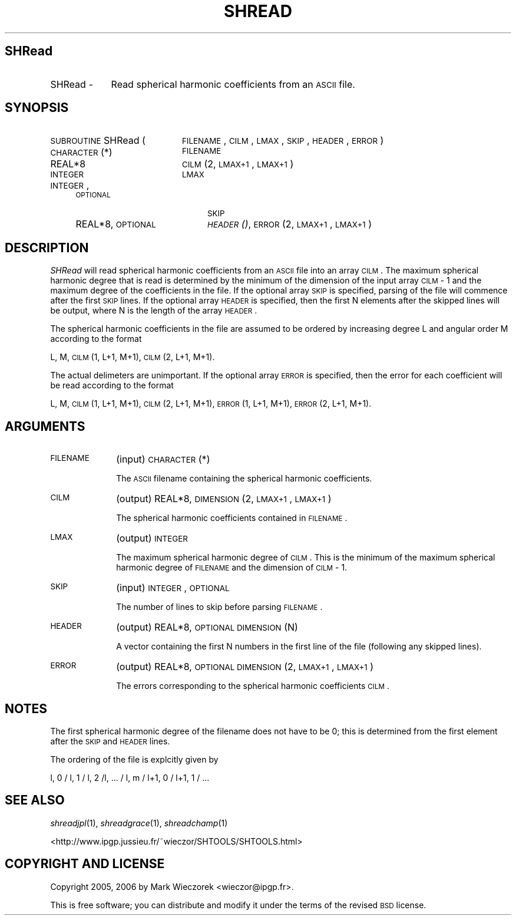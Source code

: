 .\" Automatically generated by Pod::Man 2.16 (Pod::Simple 3.05)
.\"
.\" Standard preamble:
.\" ========================================================================
.de Sh \" Subsection heading
.br
.if t .Sp
.ne 5
.PP
\fB\\$1\fR
.PP
..
.de Sp \" Vertical space (when we can't use .PP)
.if t .sp .5v
.if n .sp
..
.de Vb \" Begin verbatim text
.ft CW
.nf
.ne \\$1
..
.de Ve \" End verbatim text
.ft R
.fi
..
.\" Set up some character translations and predefined strings.  \*(-- will
.\" give an unbreakable dash, \*(PI will give pi, \*(L" will give a left
.\" double quote, and \*(R" will give a right double quote.  \*(C+ will
.\" give a nicer C++.  Capital omega is used to do unbreakable dashes and
.\" therefore won't be available.  \*(C` and \*(C' expand to `' in nroff,
.\" nothing in troff, for use with C<>.
.tr \(*W-
.ds C+ C\v'-.1v'\h'-1p'\s-2+\h'-1p'+\s0\v'.1v'\h'-1p'
.ie n \{\
.    ds -- \(*W-
.    ds PI pi
.    if (\n(.H=4u)&(1m=24u) .ds -- \(*W\h'-12u'\(*W\h'-12u'-\" diablo 10 pitch
.    if (\n(.H=4u)&(1m=20u) .ds -- \(*W\h'-12u'\(*W\h'-8u'-\"  diablo 12 pitch
.    ds L" ""
.    ds R" ""
.    ds C` ""
.    ds C' ""
'br\}
.el\{\
.    ds -- \|\(em\|
.    ds PI \(*p
.    ds L" ``
.    ds R" ''
'br\}
.\"
.\" Escape single quotes in literal strings from groff's Unicode transform.
.ie \n(.g .ds Aq \(aq
.el       .ds Aq '
.\"
.\" If the F register is turned on, we'll generate index entries on stderr for
.\" titles (.TH), headers (.SH), subsections (.Sh), items (.Ip), and index
.\" entries marked with X<> in POD.  Of course, you'll have to process the
.\" output yourself in some meaningful fashion.
.ie \nF \{\
.    de IX
.    tm Index:\\$1\t\\n%\t"\\$2"
..
.    nr % 0
.    rr F
.\}
.el \{\
.    de IX
..
.\}
.\"
.\" Accent mark definitions (@(#)ms.acc 1.5 88/02/08 SMI; from UCB 4.2).
.\" Fear.  Run.  Save yourself.  No user-serviceable parts.
.    \" fudge factors for nroff and troff
.if n \{\
.    ds #H 0
.    ds #V .8m
.    ds #F .3m
.    ds #[ \f1
.    ds #] \fP
.\}
.if t \{\
.    ds #H ((1u-(\\\\n(.fu%2u))*.13m)
.    ds #V .6m
.    ds #F 0
.    ds #[ \&
.    ds #] \&
.\}
.    \" simple accents for nroff and troff
.if n \{\
.    ds ' \&
.    ds ` \&
.    ds ^ \&
.    ds , \&
.    ds ~ ~
.    ds /
.\}
.if t \{\
.    ds ' \\k:\h'-(\\n(.wu*8/10-\*(#H)'\'\h"|\\n:u"
.    ds ` \\k:\h'-(\\n(.wu*8/10-\*(#H)'\`\h'|\\n:u'
.    ds ^ \\k:\h'-(\\n(.wu*10/11-\*(#H)'^\h'|\\n:u'
.    ds , \\k:\h'-(\\n(.wu*8/10)',\h'|\\n:u'
.    ds ~ \\k:\h'-(\\n(.wu-\*(#H-.1m)'~\h'|\\n:u'
.    ds / \\k:\h'-(\\n(.wu*8/10-\*(#H)'\z\(sl\h'|\\n:u'
.\}
.    \" troff and (daisy-wheel) nroff accents
.ds : \\k:\h'-(\\n(.wu*8/10-\*(#H+.1m+\*(#F)'\v'-\*(#V'\z.\h'.2m+\*(#F'.\h'|\\n:u'\v'\*(#V'
.ds 8 \h'\*(#H'\(*b\h'-\*(#H'
.ds o \\k:\h'-(\\n(.wu+\w'\(de'u-\*(#H)/2u'\v'-.3n'\*(#[\z\(de\v'.3n'\h'|\\n:u'\*(#]
.ds d- \h'\*(#H'\(pd\h'-\w'~'u'\v'-.25m'\f2\(hy\fP\v'.25m'\h'-\*(#H'
.ds D- D\\k:\h'-\w'D'u'\v'-.11m'\z\(hy\v'.11m'\h'|\\n:u'
.ds th \*(#[\v'.3m'\s+1I\s-1\v'-.3m'\h'-(\w'I'u*2/3)'\s-1o\s+1\*(#]
.ds Th \*(#[\s+2I\s-2\h'-\w'I'u*3/5'\v'-.3m'o\v'.3m'\*(#]
.ds ae a\h'-(\w'a'u*4/10)'e
.ds Ae A\h'-(\w'A'u*4/10)'E
.    \" corrections for vroff
.if v .ds ~ \\k:\h'-(\\n(.wu*9/10-\*(#H)'\s-2\u~\d\s+2\h'|\\n:u'
.if v .ds ^ \\k:\h'-(\\n(.wu*10/11-\*(#H)'\v'-.4m'^\v'.4m'\h'|\\n:u'
.    \" for low resolution devices (crt and lpr)
.if \n(.H>23 .if \n(.V>19 \
\{\
.    ds : e
.    ds 8 ss
.    ds o a
.    ds d- d\h'-1'\(ga
.    ds D- D\h'-1'\(hy
.    ds th \o'bp'
.    ds Th \o'LP'
.    ds ae ae
.    ds Ae AE
.\}
.rm #[ #] #H #V #F C
.\" ========================================================================
.\"
.IX Title "SHREAD 1"
.TH SHREAD 1 "2009-08-18" "SHTOOLS 2.6" "SHTOOLS 2.6"
.\" For nroff, turn off justification.  Always turn off hyphenation; it makes
.\" way too many mistakes in technical documents.
.if n .ad l
.nh
.SH "SHRead"
.IX Header "SHRead"
.IP "SHRead \-" 9
.IX Item "SHRead -"
Read spherical harmonic coefficients from an \s-1ASCII\s0 file.
.SH "SYNOPSIS"
.IX Header "SYNOPSIS"
.IP "\s-1SUBROUTINE\s0 SHRead (" 20
.IX Item "SUBROUTINE SHRead ("
\&\s-1FILENAME\s0, \s-1CILM\s0, \s-1LMAX\s0, \s-1SKIP\s0, \s-1HEADER\s0, \s-1ERROR\s0 )
.RS 4
.IP "\s-1CHARACTER\s0(*)" 20
.IX Item "CHARACTER(*)"
\&\s-1FILENAME\s0
.IP "REAL*8" 20
.IX Item "REAL*8"
\&\s-1CILM\s0(2, \s-1LMAX+1\s0, \s-1LMAX+1\s0)
.IP "\s-1INTEGER\s0" 20
.IX Item "INTEGER"
\&\s-1LMAX\s0
.IP "\s-1INTEGER\s0, \s-1OPTIONAL\s0" 20
.IX Item "INTEGER, OPTIONAL"
\&\s-1SKIP\s0
.IP "REAL*8, \s-1OPTIONAL\s0" 20
.IX Item "REAL*8, OPTIONAL"
\&\s-1\fIHEADER\s0()\fR, \s-1ERROR\s0(2, \s-1LMAX+1\s0, \s-1LMAX+1\s0)
.RE
.RS 4
.RE
.SH "DESCRIPTION"
.IX Header "DESCRIPTION"
\&\fISHRead\fR will read spherical harmonic coefficients from an \s-1ASCII\s0 file into an array \s-1CILM\s0. The maximum spherical harmonic degree that is read is determined by the minimum of the dimension of the input array \s-1CILM\s0 \- 1 and the maximum degree of the coefficients in the file. If the optional array \s-1SKIP\s0 is specified, parsing of the file will commence after the first \s-1SKIP\s0 lines. If the optional array \s-1HEADER\s0 is specified, then the first N elements after the skipped lines will be output, where N is the length of the array \s-1HEADER\s0.
.PP
The spherical harmonic coefficients in the file are assumed to be ordered by increasing degree L and angular order M according to the format
.PP
L, M, \s-1CILM\s0(1, L+1, M+1), \s-1CILM\s0(2, L+1, M+1).
.PP
The actual delimeters are unimportant. If the optional array \s-1ERROR\s0 is specified, then the error for each coefficient will be read according to the format
.PP
L, M, \s-1CILM\s0(1, L+1, M+1), \s-1CILM\s0(2, L+1, M+1), \s-1ERROR\s0(1, L+1, M+1), \s-1ERROR\s0(2, L+1, M+1).
.SH "ARGUMENTS"
.IX Header "ARGUMENTS"
.IP "\s-1FILENAME\s0" 10
.IX Item "FILENAME"
(input) \s-1CHARACTER\s0(*)
.Sp
The \s-1ASCII\s0 filename containing the spherical harmonic coefficients.
.IP "\s-1CILM\s0" 10
.IX Item "CILM"
(output) REAL*8, \s-1DIMENSION\s0 (2, \s-1LMAX+1\s0, \s-1LMAX+1\s0)
.Sp
The spherical harmonic coefficients contained in \s-1FILENAME\s0.
.IP "\s-1LMAX\s0" 10
.IX Item "LMAX"
(output) \s-1INTEGER\s0
.Sp
The maximum spherical harmonic degree of \s-1CILM\s0. This is the minimum of the maximum spherical harmonic degree of \s-1FILENAME\s0 and the dimension of \s-1CILM\s0 \- 1.
.IP "\s-1SKIP\s0" 10
.IX Item "SKIP"
(input) \s-1INTEGER\s0, \s-1OPTIONAL\s0
.Sp
The number of lines to skip before parsing \s-1FILENAME\s0.
.IP "\s-1HEADER\s0" 10
.IX Item "HEADER"
(output) REAL*8, \s-1OPTIONAL\s0 \s-1DIMENSION\s0 (N)
.Sp
A vector containing the first N numbers in the first line of the file (following any skipped lines).
.IP "\s-1ERROR\s0" 10
.IX Item "ERROR"
(output) REAL*8, \s-1OPTIONAL\s0 \s-1DIMENSION\s0 (2, \s-1LMAX+1\s0, \s-1LMAX+1\s0)
.Sp
The errors corresponding to the spherical harmonic coefficients \s-1CILM\s0.
.SH "NOTES"
.IX Header "NOTES"
The first spherical harmonic degree of the filename does not have to be 0; this is determined from the first element after the \s-1SKIP\s0 and \s-1HEADER\s0 lines.
.PP
The ordering of the file is explcitly given by
.PP
l, 0 / l, 1 / l, 2 /l, ... / l, m / l+1, 0 / l+1, 1 / ...
.SH "SEE ALSO"
.IX Header "SEE ALSO"
\&\fIshreadjpl\fR\|(1), \fIshreadgrace\fR\|(1), \fIshreadchamp\fR\|(1)
.PP
<http://www.ipgp.jussieu.fr/~wieczor/SHTOOLS/SHTOOLS.html>
.SH "COPYRIGHT AND LICENSE"
.IX Header "COPYRIGHT AND LICENSE"
Copyright 2005, 2006 by Mark Wieczorek <wieczor@ipgp.fr>.
.PP
This is free software; you can distribute and modify it under the terms of the revised \s-1BSD\s0 license.
